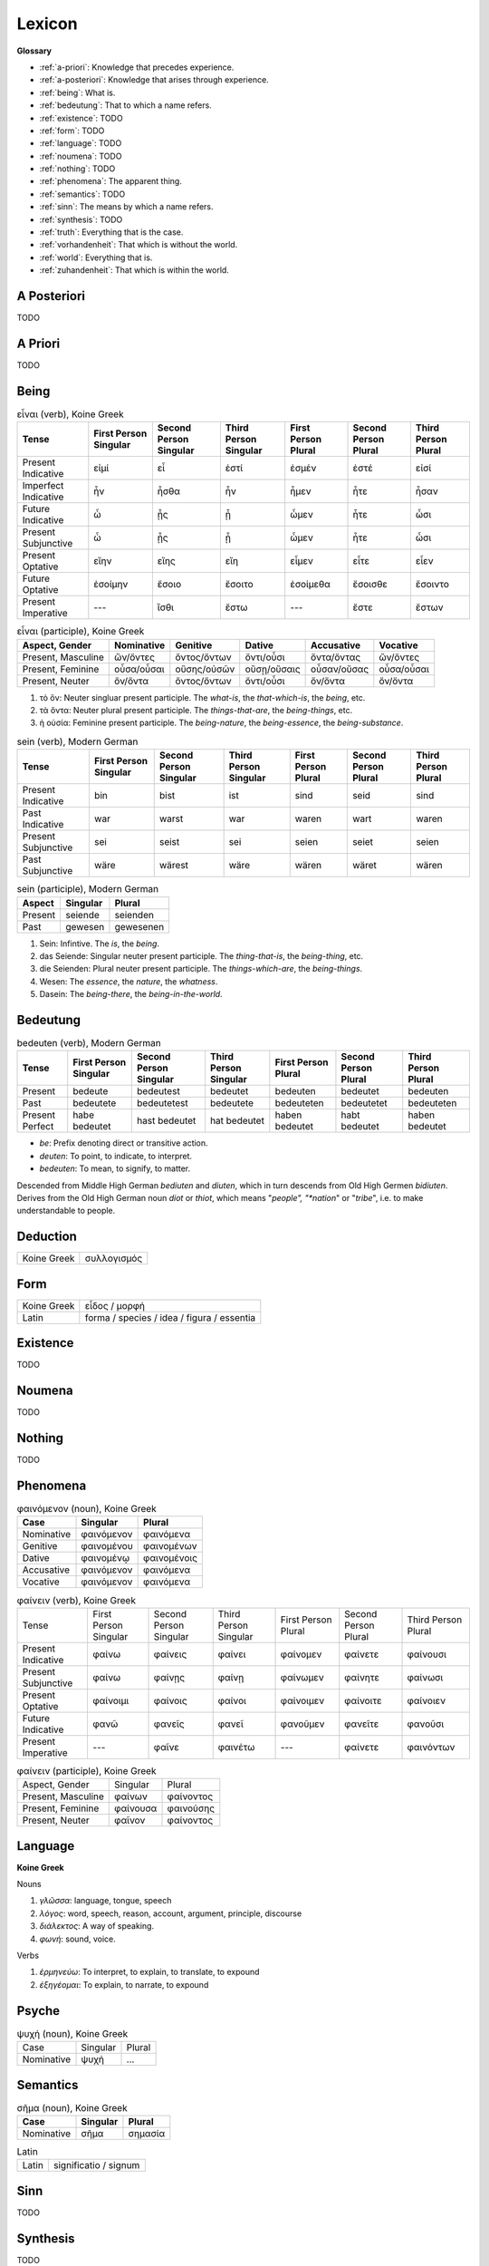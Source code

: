 .. _lexicon:

Lexicon
=======

**Glossary**

- :ref:`a-priori`: Knowledge that precedes experience.
- :ref:`a-posteriori`: Knowledge that arises through experience.
- :ref:`being`: What is.
- :ref:`bedeutung`: That to which a name refers.
- :ref:`existence`: TODO
- :ref:`form`: TODO
- :ref:`language`: TODO
- :ref:`noumena`: TODO
- :ref:`nothing`: TODO
- :ref:`phenomena`: The apparent thing.
- :ref:`semantics`: TODO
- :ref:`sinn`: The means by which a name refers.
- :ref:`synthesis`: TODO
- :ref:`truth`: Everything that is the case.
- :ref:`vorhandenheit`: That which is without the world.
- :ref:`world`: Everything that is.
- :ref:`zuhandenheit`: That which is within the world.

.. _a-posteriori:

------------
A Posteriori
------------

TODO 

.. _a-priori:

--------
A Priori
--------

TODO 

.. _being:

-----
Being
-----

.. list-table:: εἶναι (verb), Koine Greek
  :header-rows: 1

  * - Tense
    - First Person Singular
    - Second Person Singular
    - Third Person Singular
    - First Person Plural
    - Second Person Plural
    - Third Person Plural 
  * - Present Indicative
    - εἰμί 
    - εἶ
    - ἐστί
    - ἐσμέν 
    - ἐστέ
    - εἰσί
  * - Imperfect Indicative
    - ἦν
    - ἦσθα
    - ἦν 
    - ἦμεν 
    - ἦτε
    - ἦσαν
  * - Future Indicative
    - ὦ 
    - ᾖς
    - ᾖ
    - ὦμεν
    - ἦτε
    - ὦσι
  * - Present Subjunctive
    - ὦ
    - ᾖς
    - ᾖ
    - ὦμεν
    - ἦτε
    - ὦσι
  * - Present Optative
    - εἴην
    - εἴης
    - εἴη
    - εἶμεν
    - εἶτε
    - εἶεν
  * - Future Optative
    - ἐσοίμην
    - ἔσοιο
    - ἔσοιτο
    - ἐσοίμεθα 
    - ἔσοισθε
    - ἔσοιντο
  * - Present Imperative
    - ---
    - ἴσθι
    - ἔστω
    - ---
    - ἔστε
    - ἔστων
  
.. list-table:: εἶναι (participle), Koine Greek
  :header-rows: 1

  * - Aspect, Gender
    - Nominative 
    - Genitive 
    - Dative
    - Accusative
    - Vocative
  * - Present, Masculine
    - ὤν/ὄντες 
    - ὄντος/ὄντων
    - ὄντι/οὖσι
    - ὄντα/ὄντας
    - ὤν/ὄντες
  * - Present, Feminine
    - οὖσα/οὖσαι
    - οὔσης/οὐσῶν
    - οὔσῃ/οὔσαις
    - οὖσαν/οὔσας
    - οὖσα/οὖσαι
  * - Present, Neuter
    - ὄν/ὄντα
    - ὄντος/ὄντων
    - ὄντι/οὖσι
    - ὄν/ὄντα
    - ὄν/ὄντα

1. τὸ ὄν: Neuter singluar present participle. The *what-is*, the *that-which-is*, the *being*, etc.

2. τὰ ὄντα: Neuter plural present participle. The *things-that-are*, the *being-things*, etc.

3. ἡ οὐσία: Feminine present participle. The *being-nature*, the *being-essence*, the *being-substance*.

.. list-table:: sein (verb), Modern German
  :header-rows: 1

  * - Tense 
    - First Person Singular
    - Second Person Singular
    - Third Person Singular
    - First Person Plural
    - Second Person Plural
    - Third Person Plural
  * - Present Indicative
    - bin
    - bist
    - ist
    - sind
    - seid
    - sind
  * - Past Indicative
    - war
    - warst
    - war
    - waren
    - wart
    - waren
  * - Present Subjunctive
    - sei
    - seist
    - sei
    - seien
    - seiet
    - seien
  * - Past Subjunctive
    - wäre
    - wärest
    - wäre
    - wären
    - wäret
    - wären

.. list-table:: sein (participle), Modern German
  :header-rows: 1

  * - Aspect
    - Singular 
    - Plural
  * - Present
    - seiende
    - seienden
  * - Past
    - gewesen
    - gewesenen

1. Sein: Infintive. The *is*, the *being*.

2. das Seiende: Singular neuter present participle. The *thing-that-is*, the *being-thing*, etc.

3. die Seienden: Plural neuter present participle. The *things-which-are*, the *being-things*.

4. Wesen: The *essence*, the *nature*, the *whatness*.
 
5. Dasein: The *being-there*, the *being-in-the-world*.

.. _bedeutung:

---------
Bedeutung
---------

.. list-table:: bedeuten (verb), Modern German
  :header-rows: 1

  * - Tense 
    - First Person Singular
    - Second Person Singular
    - Third Person Singular
    - First Person Plural
    - Second Person Plural
    - Third Person Plural
  * - Present
    - bedeute
    - bedeutest
    - bedeutet
    - bedeuten
    - bedeutet
    - bedeuten
  * - Past
    - bedeutete
    - bedeutetest
    - bedeutete
    - bedeuteten
    - bedeutetet
    - bedeuteten
  * - Present Perfect
    - habe bedeutet
    - hast bedeutet
    - hat bedeutet
    - haben bedeutet
    - habt bedeutet
    - haben bedeutet

- *be*: Prefix denoting direct or transitive action.
- *deuten*: To point, to indicate, to interpret.
- *bedeuten*: To mean, to signify, to matter.

Descended from Middle High German *bediuten* and *diuten*, which in turn descends from Old High Germen *bidiuten*. Derives from the Old High German noun *diot* or *thiot*, which means "*people", "*nation*" or "*tribe*", i.e. to make understandable to people.

.. _deduction:

---------
Deduction
---------

.. list-table::
  
  * - Koine Greek
    - συλλογισμός 
    
.. _form:

----
Form
----

.. list-table::

  * - Koine Greek
    - εἶδος / μορφή
  * - Latin
    - forma / species / idea / figura / essentia

.. _existence:

---------
Existence
---------

TODO

.. _noumena:

-------
Noumena
-------

TODO

.. _nothing:

-------
Nothing
-------

TODO

.. _phenomena:

---------
Phenomena
---------

.. list-table:: φαινόμενον (noun), Koine Greek
  :header-rows: 1

  * - Case 
    - Singular
    - Plural
  * - Nominative
    - φαινόμενον
    - φαινόμενα
  * - Genitive
    - φαινομένου
    - φαινομένων
  * - Dative
    - φαινομένῳ
    - φαινομένοις
  * - Accusative
    - φαινόμενον
    - φαινόμενα
  * - Vocative
    - φαινόμενον
    - φαινόμενα

.. list-table:: φαίνειν (verb), Koine Greek

  * - Tense
    - First Person Singular
    - Second Person Singular
    - Third Person Singular
    - First Person Plural
    - Second Person Plural
    - Third Person Plural
  * - Present Indicative
    - φαίνω
    - φαίνεις
    - φαίνει
    - φαίνομεν
    - φαίνετε
    - φαίνουσι
  * - Present Subjunctive
    - φαίνω
    - φαίνῃς
    - φαίνῃ
    - φαίνωμεν
    - φαίνητε
    - φαίνωσι
  * - Present Optative
    - φαίνοιμι
    - φαίνοις
    - φαίνοι
    - φαίνοιμεν
    - φαίνοιτε
    - φαίνοιεν
  * - Future Indicative
    - φανῶ
    - φανεῖς
    - φανεῖ
    - φανοῦμεν
    - φανεῖτε
    - φανοῦσι
  * - Present Imperative
    - ---
    - φαῖνε
    - φαινέτω
    - ---
    - φαίνετε
    - φαινόντων

.. list-table:: φαίνειν (participle), Koine Greek

  * - Aspect, Gender
    - Singular
    - Plural
  * - Present, Masculine
    - φαίνων
    - φαίνοντος
  * - Present, Feminine
    - φαίνουσα
    - φαινούσης
  * - Present, Neuter
    - φαῖνον
    - φαίνοντος
  
.. _language:

--------
Language
--------

**Koine Greek**

Nouns

1. *γλῶσσα*: language, tongue, speech
2. *λόγος*: word, speech, reason, account, argument, principle, discourse
3. *διάλεκτος*: A way of speaking. 
4. *φωνή*: sound, voice. 

Verbs

1. *ἑρμηνεύω*: To interpret, to explain, to translate, to expound
2. *ἐξηγέομαι*: To explain, to narrate, to expound

.. _soul:

------
Psyche
------

.. list-table:: ψυχή (noun), Koine Greek

  * - Case
    - Singular
    - Plural
  * - Nominative
    - ψυχή
    - ...

.. _semantics:

---------
Semantics
---------

.. list-table:: σῆμα (noun), Koine Greek
  :header-rows: 1

  * - Case
    - Singular
    - Plural
  * - Nominative
    - σῆμα
    - σημασία

.. list-table:: Latin

  * - Latin
    - significatio / signum

.. _sinn:

----
Sinn
----

TODO

.. _synthesis:

---------
Synthesis
---------

TODO

.. _truth:

-----
Truth
-----

.. list-table::

  * - Greek
    - ἀλήθεια
  * - Latin
    - veritas

.. _vorhandenheit:

-------------
Vorhandenheit
-------------

TODO

.. _world:

-----
World
-----

TODO 

.. _zuhandenheit:

------------
Zuhandenheit
------------

TODO